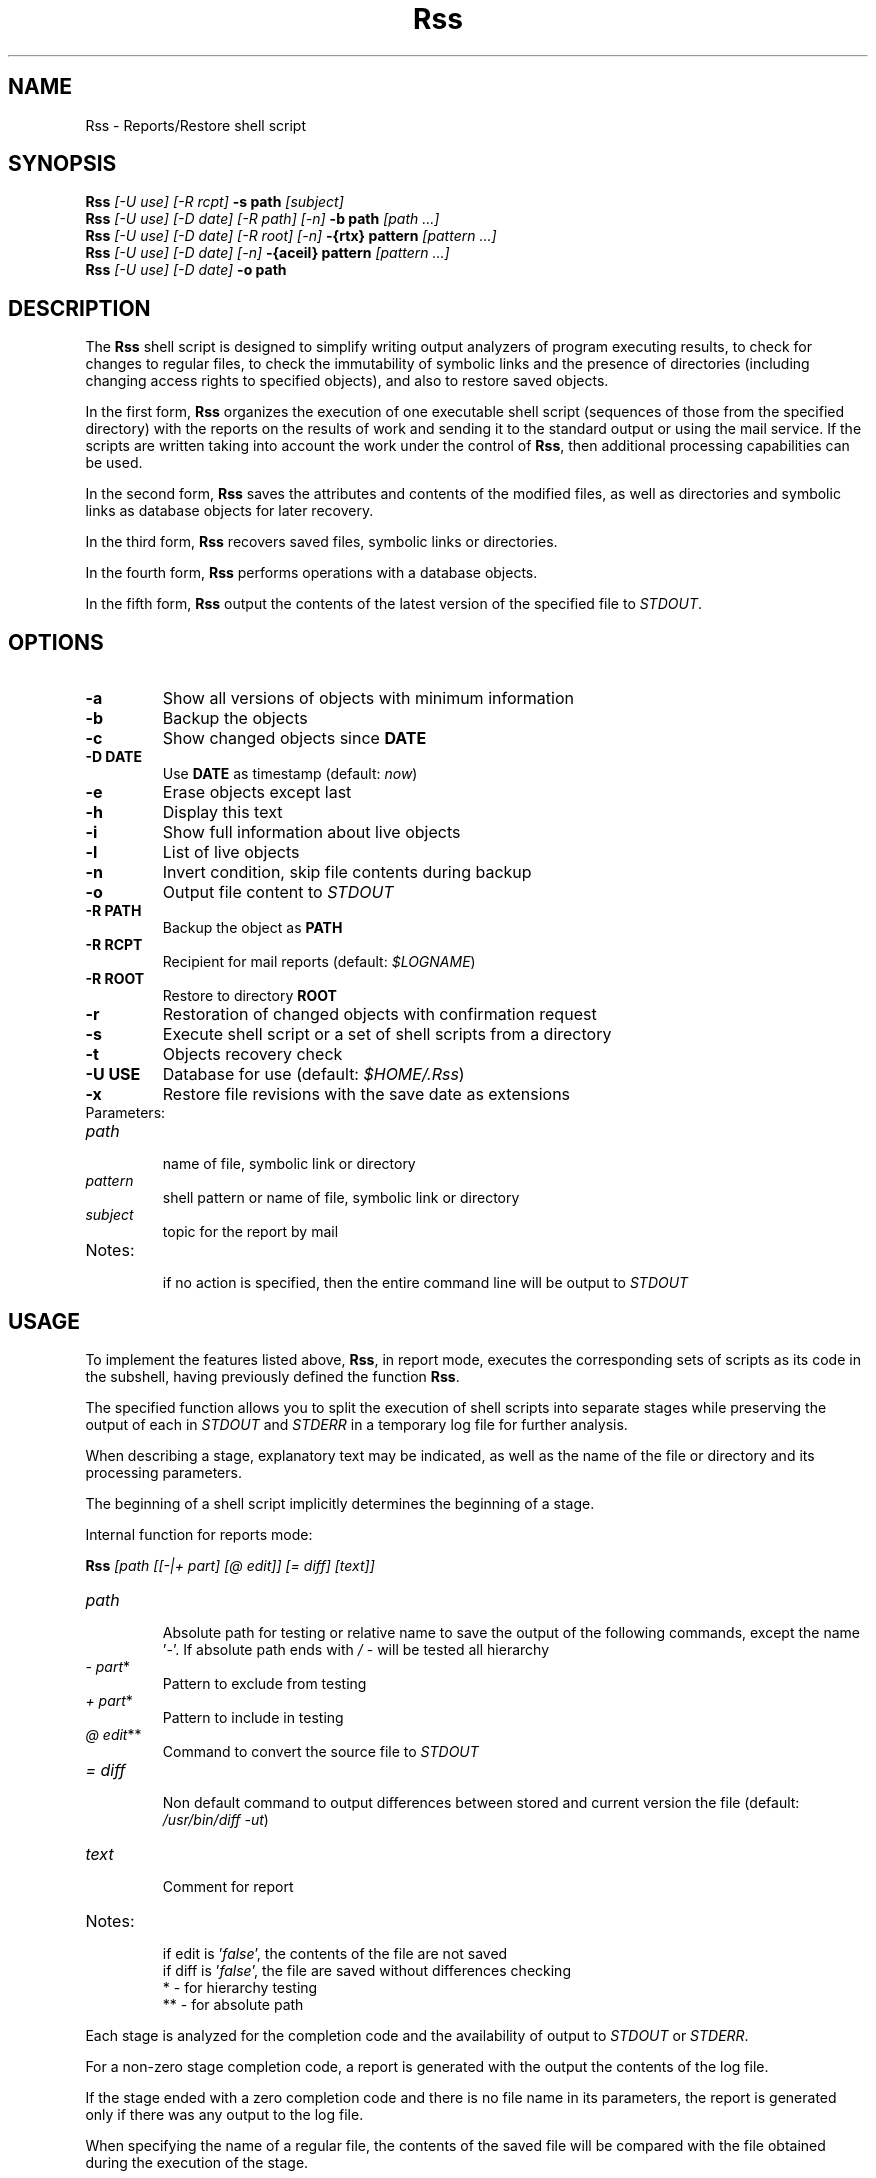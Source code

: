 .TH Rss 1 2019 1.19
.SH NAME
Rss - Reports/Restore shell script
.SH SYNOPSIS
.B Rss
.I [-U use] [-R rcpt]
.B -s path
.I [subject]
.br
.B Rss
.I [-U use] [-D date] [-R path] [-n]
.B \-b path
.I [path ...]
.br
.B Rss
.I [-U use] [-D date] [-R root] [-n]
.B -{rtx} pattern
.I [pattern ...]
.br
.B Rss
.I [-U use] [-D date] [-n]
.B -{aceil} pattern
.I [pattern ...]
.br
.B Rss
.I [-U use] [-D date]
.B -o path
.SH DESCRIPTION
The
.B Rss
shell script is designed to simplify writing output analyzers of program
executing results, to check for changes to regular files, to check
the immutability of symbolic links and the presence of directories
(including changing access rights to specified objects), and also to restore
saved objects.

In the first form,
.B Rss
organizes the execution of one executable shell script
(sequences of those from the specified directory) with the reports on
the results of work and sending it to the standard output or using
the mail service.
If the scripts are written taking into account the work under the control of
.BR Rss ,
then additional processing capabilities can be used.

In the second form,
.B Rss
saves the attributes and contents of the modified files, as well as directories
and symbolic links as database objects for later recovery.

In the third form,
.B Rss
recovers saved files, symbolic links or directories.

In the fourth form,
.B Rss
performs operations with a database objects.

In the fifth form,
.B Rss
output the contents of the latest version of the specified file to \fISTDOUT\fR.
.SH OPTIONS
.TP
.B -a
Show all versions of objects with minimum information
.TP
.B -b
Backup the objects
.TP
.B -c
Show changed objects since
.B DATE
.TP
.B -D DATE
Use
.B DATE
as timestamp (default:
.IR now )
.TP
.B -e
Erase objects except last
.TP
.B -h
Display this text
.TP
.B -i
Show full information about live objects
.TP
.B -l
List of live objects
.TP
.B -n
Invert condition, skip file contents during backup
.TP
.B -o
Output file content to
.I STDOUT
.TP
.B -R PATH
Backup the object as
.B PATH
.TP
.B -R RCPT
Recipient for mail reports (default:
.IR $LOGNAME )
.TP
.B -R ROOT
Restore to directory
.B ROOT
.TP
.B -r
Restoration of changed objects with confirmation request
.TP
.B -s
Execute shell script or a set of shell scripts from a directory
.TP
.B -t
Objects recovery check
.TP
.B -U USE
Database for use (default:
.IR $HOME/.Rss )
.TP
.B -x
Restore file revisions with the save date as extensions
.TP
Parameters:
.TP
.I path
.br
name of file, symbolic link or directory
.TP
.I pattern
shell pattern or name of file, symbolic link or directory
.TP
.I subject
topic for the report by mail
.TP
Notes:
.br
if no action is specified, then the entire command line will be output to
.I STDOUT
.SH USAGE
To implement the features listed above,
.BR Rss ,
in report mode, executes the corresponding sets of scripts as its code
in the subshell, having previously defined the function
.BR Rss .

The specified function allows you to split the execution of shell scripts
into separate stages while preserving the output of each in
.I STDOUT
and
.I STDERR
in a temporary log file for further analysis.

When describing a stage, explanatory text may be indicated, as well as the name of the file or directory and its processing parameters.

The beginning of a shell script implicitly determines the beginning of a stage.

Internal function for reports mode:

.B Rss
.I [path [[-|+ part] [@ edit]] [= diff] [text]]
.TP
.I path
.br
Absolute path for testing or relative name to save the output of the
following commands, except the name '\fI-\fR'. If absolute path ends with
.I /
- will be tested all hierarchy
.TP
.IR -\ part *
Pattern to exclude from testing
.TP
.IR +\ part *
Pattern to include in testing
.TP
.IR @\ edit **
Command to convert the source file to
.I STDOUT
.TP
.I = diff
.br
Non default command to output differences between stored and current
version the file (default: \fI/usr/bin/diff -ut\fR)
.TP
.I text
.br
Comment for report
.TP
Notes:
.br
if edit is '\fIfalse\fR', the contents of the file are not saved
.br
if diff is '\fIfalse\fR', the file are saved without differences checking
.br
*  - for hierarchy testing
.br
** - for absolute path
.PP
Each stage is analyzed for the completion code and the availability of
output to
.I STDOUT
or
.IR STDERR .

For a non-zero stage completion code, a report is generated with the output
the contents of the log file.

If the stage ended with a zero completion code and there is no file name in its
parameters, the report is generated only if there was any output to the
log file.

When specifying the name of a regular file, the contents of the saved file
will be compared with the file obtained during the execution of the stage.

If the comparison did not find differences, the report is not generated.
Otherwise, the differences will be included in the report, and the new
version of the file will be saved.

Information about objects is stored in a
.IR SQLite\ version\ 3
database, the last file contents are stored as compressed
.IR xz ,
previous as binary difference 
.I xdelta3
followed.
.SH EXAMPLES
.B 1.
Run the script \fI./check\fR, send reports on its work by mail to the address
\fIadmin@domain.tld\fR with the subject "\fITest\fR":

 $ Rss -R admin@domain.tld -s ./check Test

.B 2.
Show full information about all saved objects:

 $ Rss -i "*"

.B 3.
Objects recovery for template \fI/etc/*\fR to the \fIrestore\fR directory:

 $ Rss -R restore -rn "/etc/*"

.B 4.
Sample shell script for common admin tasks using \fBRss\fR:

 #!/bin/sh
 # 1. Log file analysis
 Rss - Messages in /var/log/messages for yesterday
   sed "/^$(TZ=UTC+24 /bin/date '+%b %e')/!d" /var/log/messages
 # 2. Comparison of the current state of the system with the previous
 Rss tmp/ifconfig = 'diff -t' Changes in network interface settings
   ifconfig -a
 # 3. File verification, backup if changed
 Rss /etc/hosts = "diff -U0"
 Rss /etc/localtime Check timezone
 Rss /etc/ssh/ - moduli
 Rss /etc/ssh/ + moduli @ false
   cmp_shadow() {
     /usr/bin/diff -U0 "$1" "$2" |
       /bin/sed 's/^\\(\.[^:\ ]*:\\)[^:]*/\1(password)/;$q 1'
   }
 Rss /etc/shadow = cmp_shadow
 # 4. Final operations

Execution (run as in example 1):

1.\ If \fIsed\fR output is not empty, it is included in the report,
with the specified header. Otherwise, the report is not generated.

2.\ If, when comparing the saved with the curren output of \fIifconfig -a\fR,
\fIdiff -t\fR does not return 0, then result of the comparison with the
specified header is include in the report, and the output save in
\fItmp/ifconfig\fR file in the storage database.
Otherwise, the report is not generated.

3.\ Regular files check for differences regarding backup copies of
in the storage database and not empty comparison results to display
individual reports. If the title text is not specified, use the default one.
Modified files save. Wherein:
.RE
-\ file \fI/etc/hosts\fR check for changes regarding saved with \fIdiff -U0\fR;
.RE
-\ recursively bypass the \fI/etc/ssh\fR directory hierarchy and check for
changes. For regular files falling under the \fImoduli\fR template, do not
save content;
.RE
-\ checking the \fI/etc/shadow\fR file on changes using the function
\fIcmp_shadow\fR.

4.\ Create a report if there are changed objects in the storage database.

.SH EXIT STATUS
.B 0
- successful completion.
.br
.B 1
- error termination.
.SH ENVIRONMENT
.TP
.B HOME
user's home directory.
.TP
.B TMPDIR
directory for temporary data created at runtime.
.SH FILES
.TP
.I $HOME/.Rss
default storage database.
.SH SEE ALSO
.BR sqlite3 (1),
.BR xdelta3 (1),
.BR xz (1).
.SH REPORTING BUGS
Report any errors to the author below.
.SH AUTHOR
Roman Oreshnikov <r.oreshnikov@gmail.com>.
.SH COPYRIGHT
Copyright 2007-2019 by Roman Oreshnikov
